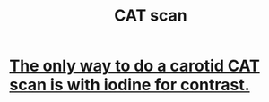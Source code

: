 :PROPERTIES:
:ID:       ed026928-646e-43a3-9a57-20af88363c40
:END:
#+title: CAT scan
* [[https://github.com/JeffreyBenjaminBrown/public_notes_with_github-navigable_links/blob/master/the_only_way_to_do_a_carotid_cat_scan_is_with_iodine_for_contrast.org][The only way to do a carotid CAT scan is with iodine for contrast.]]
